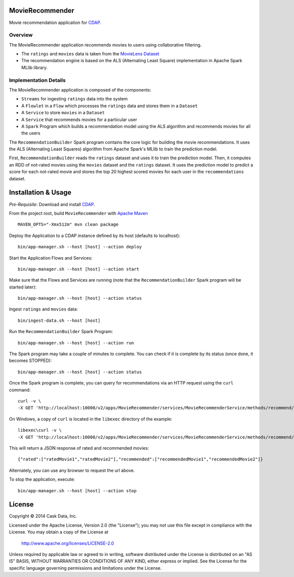 MovieRecommender
================

Movie recommendation application for CDAP_.

Overview
--------
The MovieRecommender application recommends movies to users using collaborative filtering.

* The ``ratings`` and ``movies`` data is taken from the `MovieLens Dataset <http://grouplens.org/datasets/movielens/>`_
* The recommendation engine is based on the ALS (Alternating Least Square) implementation in Apache Spark MLlib library.

Implementation Details
----------------------

The MovieRecommender application is composed of the components:

* ``Streams`` for ingesting ``ratings`` data into the system
* A ``Flowlet`` in a ``Flow`` which processes the ``ratings`` data and stores them in a ``Dataset``
* A ``Service`` to store ``movies`` in a ``Dataset``
* A ``Service`` that recommends movies for a particular user
* A ``Spark`` Program which builds a recommendation model using the ALS algorithm and recommends
  movies for all the users

|(App)|


The ``RecommendationBuilder`` Spark program contains the core logic for building the movie
recommendations. It uses the ALS (Alternating Least Squares) algorithm from Apache Spark's MLlib
to train the prediction model.

|(RecommendationBuilder)| 

First, ``RecommendationBuilder`` reads the ``ratings`` dataset and uses it to train the prediction
model.  Then, it computes an RDD of not-rated movies using the ``movies`` dataset and the
``ratings`` dataset. It uses the prediction model to predict a score for each not-rated movie and
stores the top 20 highest scored movies for each user in the ``recommendations`` dataset.


Installation & Usage
====================
*Pre-Requisite*: Download and install CDAP_.

From the project root, build ``MovieRecommender`` with `Apache Maven <http://maven.apache.org/>`_ ::

  MAVEN_OPTS="-Xmx512m" mvn clean package
  
Deploy the Application to a CDAP instance defined by its host (defaults to localhost)::

  bin/app-manager.sh --host [host] --action deploy
  
Start the Application Flows and Services::

  bin/app-manager.sh --host [host] --action start
  
Make sure that the Flows and Services are running (note that the
``RecommendationBuilder`` Spark program will be started later)::

  bin/app-manager.sh --host [host] --action status
  
Ingest ``ratings`` and ``movies`` data::

  bin/ingest-data.sh --host [host]

Run the ``RecommendationBuilder`` Spark Program::

  bin/app-manager.sh --host [host] --action run

The Spark program may take a couple of minutes to complete. You can check if it is complete by its
status (once done, it becomes STOPPED)::

  bin/app-manager.sh --host [host] --action status
  
Once the Spark program is complete, you can query for recommendations via an HTTP request using the ``curl`` command::

  curl -v \
  -X GET 'http://localhost:10000/v2/apps/MovieRecommender/services/MovieRecommenderService/methods/recommend/1'

On Windows, a copy of ``curl`` is located in the ``libexec`` directory of the example::

  libexec\curl -v \
  -X GET 'http://localhost:10000/v2/apps/MovieRecommender/services/MovieRecommenderService/methods/recommend/1'
  
This will return a JSON response of rated and recommended movies::

  {"rated":["ratedMovie1","ratedMovie2"],"recommended":["recommendedMovie1","recommendedMovie2"]}

Alternately, you can use any browser to request the url above.

To stop the application, execute::

  bin/app-manager.sh --host [host] --action stop


License
=======

Copyright © 2014 Cask Data, Inc.

Licensed under the Apache License, Version 2.0 (the "License"); you may not use this file except
in compliance with the License. You may obtain a copy of the License at

  http://www.apache.org/licenses/LICENSE-2.0

Unless required by applicable law or agreed to in writing, software distributed under the License
is distributed on an "AS IS" BASIS, WITHOUT WARRANTIES OR CONDITIONS OF ANY KIND, either express
or implied. See the License for the specific language governing permissions and limitations under
the License.


.. |(App)| image:: docs/img/App.png

.. |(RecommendationBuilder)| image:: docs/img/RecommendationBuilder.png

.. _CDAP: http://cdap.io
